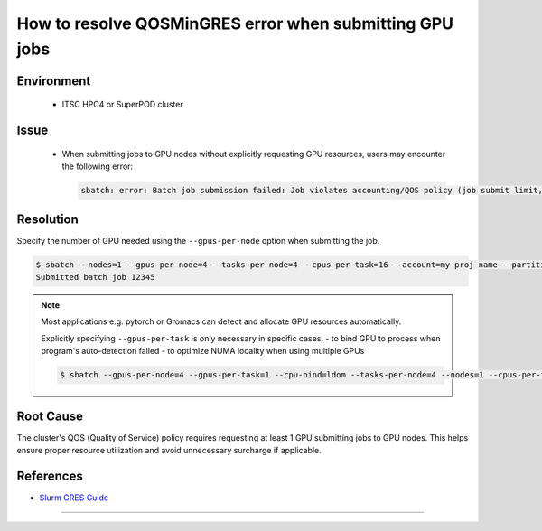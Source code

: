 How to resolve QOSMinGRES error when submitting GPU jobs
========================================================

.. rst-class:: header

    | Last updated: 2024-12-06
    | *Solution verified: 2024-12-06*

.. meta::
    :description: How to resolve QOSMinGRES error when submitting GPU jobs
    :keywords: gpu, slurm, error, qos, gres
    :author: chtaihei <chtaihei@ust.hk>

Environment
-----------

    - ITSC HPC4 or SuperPOD cluster

Issue
-----

    - When submitting jobs to GPU nodes without explicitly requesting GPU resources,
      users may encounter the following error:

      .. code-block:: shell-session

          sbatch: error: Batch job submission failed: Job violates accounting/QOS policy (job submit limit, user's size and/or time limits)

Resolution
----------

Specify the number of GPU needed using the ``--gpus-per-node`` option when submitting
the job.

.. code-block:: shell-session

    $ sbatch --nodes=1 --gpus-per-node=4 --tasks-per-node=4 --cpus-per-task=16 --account=my-proj-name --partition=gpu-part-name job.sh
    Submitted batch job 12345

.. note::

    Most applications e.g. pytorch or Gromacs can detect and allocate GPU resources
    automatically.

    Explicitly specifying ``--gpus-per-task`` is only necessary in specific cases. - to
    bind GPU to process when program's auto-detection failed - to optimize NUMA locality
    when using multiple GPUs

    .. code-block:: bash

        $ sbatch --gpus-per-node=4 --gpus-per-task=1 --cpu-bind=ldom --tasks-per-node=4 --nodes=1 --cpus-per-task=16 --account=my-proj-name --partition=gpu-part-name job.sh

Root Cause
----------

The cluster's QOS (Quality of Service) policy requires requesting at least 1 GPU
submitting jobs to GPU nodes. This helps ensure proper resource utilization and avoid
unnecessary surcharge if applicable.

References
----------

- `Slurm GRES Guide <https://slurm.schedmd.com/gres.html>`_

----

.. rst-class:: footer

    **HPC Support Team**
      | ITSC, HKUST
      | Email: cchelp@ust.hk
      | Web: https://itsc.ust.hk

    **Article Info**
      | Issued: 2024-12-06
      | Issued by: chtaihei@ust.hk
